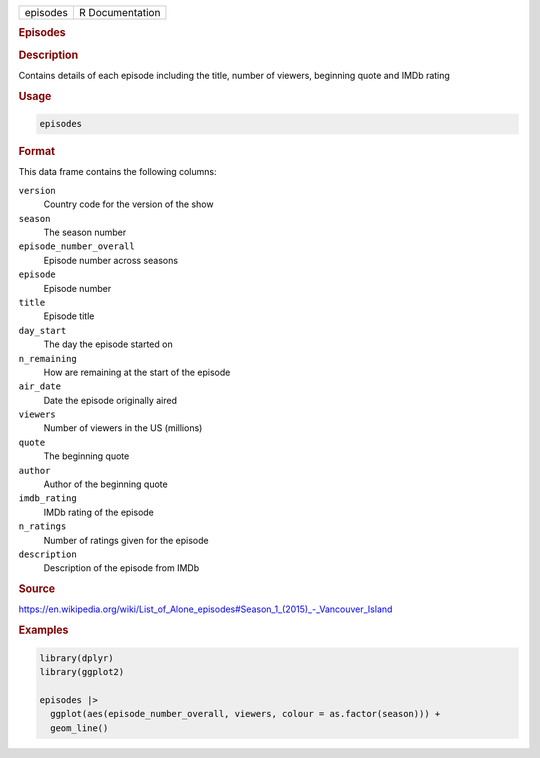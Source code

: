 .. container::

   .. container::

      ======== ===============
      episodes R Documentation
      ======== ===============

      .. rubric:: Episodes
         :name: episodes

      .. rubric:: Description
         :name: description

      Contains details of each episode including the title, number of
      viewers, beginning quote and IMDb rating

      .. rubric:: Usage
         :name: usage

      .. code:: R

         episodes

      .. rubric:: Format
         :name: format

      This data frame contains the following columns:

      ``version``
         Country code for the version of the show

      ``season``
         The season number

      ``episode_number_overall``
         Episode number across seasons

      ``episode``
         Episode number

      ``title``
         Episode title

      ``day_start``
         The day the episode started on

      ``n_remaining``
         How are remaining at the start of the episode

      ``air_date``
         Date the episode originally aired

      ``viewers``
         Number of viewers in the US (millions)

      ``quote``
         The beginning quote

      ``author``
         Author of the beginning quote

      ``imdb_rating``
         IMDb rating of the episode

      ``n_ratings``
         Number of ratings given for the episode

      ``description``
         Description of the episode from IMDb

      .. rubric:: Source
         :name: source

      https://en.wikipedia.org/wiki/List_of_Alone_episodes#Season_1_(2015)_-_Vancouver_Island

      .. rubric:: Examples
         :name: examples

      .. code:: R

         library(dplyr)
         library(ggplot2)

         episodes |>
           ggplot(aes(episode_number_overall, viewers, colour = as.factor(season))) +
           geom_line()
